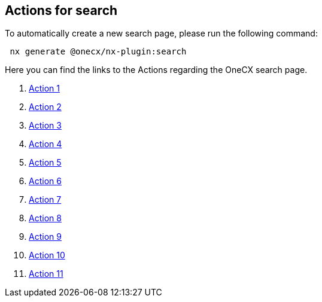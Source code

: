 == Actions for search
To automatically create a new search page, please run the following command:

[subs=+macros]
----
 nx generate @onecx/nx-plugin:search
----

Here you can find the links to the Actions regarding the OneCX search page.
//TODO: These actions will be renamed in the future that the name of the action will be displayed correctly.
[start=1]
. xref:search/action1.adoc[Action 1]
. xref:search/action2.adoc[Action 2]
. xref:search/action3.adoc[Action 3]
. xref:search/action4.adoc[Action 4]
. xref:search/action5.adoc[Action 5]
. xref:search/action6.adoc[Action 6]
. xref:search/action7.adoc[Action 7]
. xref:search/action8.adoc[Action 8]
. xref:search/action9.adoc[Action 9]
. xref:search/action10.adoc[Action 10]
. xref:search/action11.adoc[Action 11]